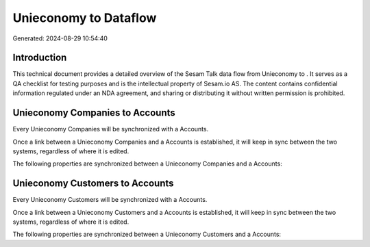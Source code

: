 =======================
Unieconomy to  Dataflow
=======================

Generated: 2024-08-29 10:54:40

Introduction
------------

This technical document provides a detailed overview of the Sesam Talk data flow from Unieconomy to . It serves as a QA checklist for testing purposes and is the intellectual property of Sesam.io AS. The content contains confidential information regulated under an NDA agreement, and sharing or distributing it without written permission is prohibited.

Unieconomy Companies to  Accounts
---------------------------------
Every Unieconomy Companies will be synchronized with a  Accounts.

Once a link between a Unieconomy Companies and a  Accounts is established, it will keep in sync between the two systems, regardless of where it is edited.

The following properties are synchronized between a Unieconomy Companies and a  Accounts:

.. list-table::
   :header-rows: 1

   * - Unieconomy Companies Property
     -  Accounts Property
     -  Data Type


Unieconomy Customers to  Accounts
---------------------------------
Every Unieconomy Customers will be synchronized with a  Accounts.

Once a link between a Unieconomy Customers and a  Accounts is established, it will keep in sync between the two systems, regardless of where it is edited.

The following properties are synchronized between a Unieconomy Customers and a  Accounts:

.. list-table::
   :header-rows: 1

   * - Unieconomy Customers Property
     -  Accounts Property
     -  Data Type

